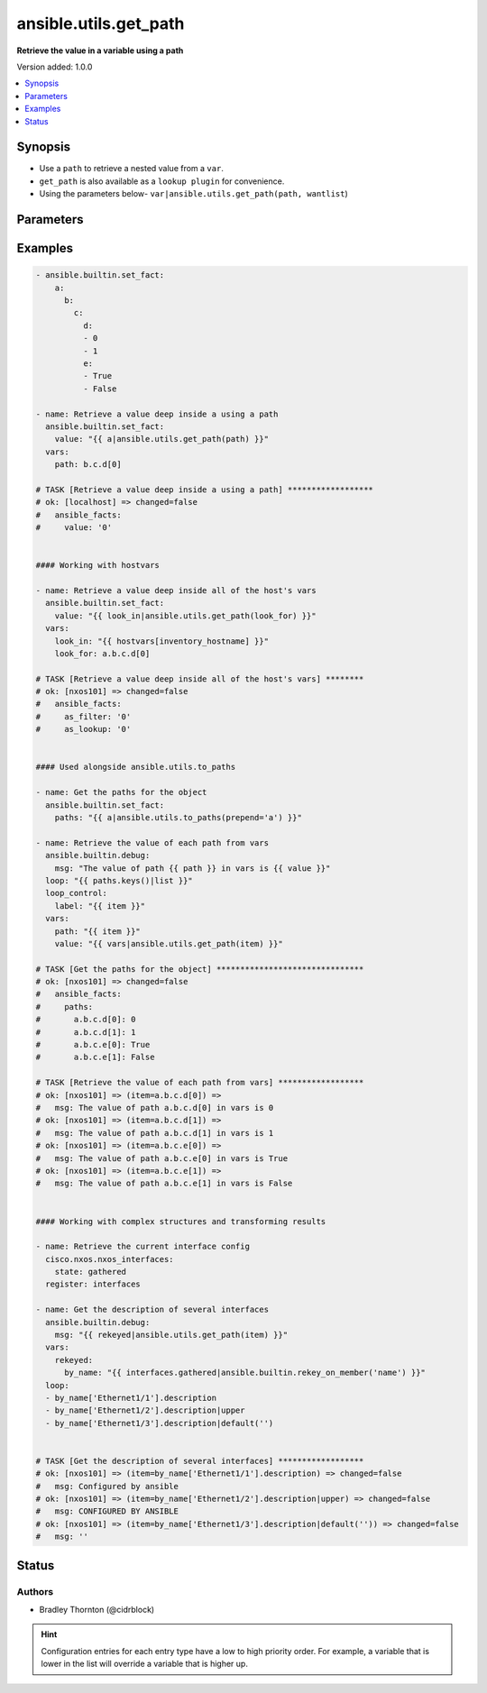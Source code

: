 .. _ansible.utils.get_path_filter:


**********************
ansible.utils.get_path
**********************

**Retrieve the value in a variable using a path**


Version added: 1.0.0

.. contents::
   :local:
   :depth: 1


Synopsis
--------
- Use a ``path`` to retrieve a nested value from a ``var``.
- ``get_path`` is also available as a ``lookup plugin`` for convenience.
- Using the parameters below- ``var|ansible.utils.get_path(path, wantlist``)




Parameters
----------

.. raw:: html

    <table  border=0 cellpadding=0 class="documentation-table">
        <tr>
            <th colspan="1">Parameter</th>
            <th>Choices/<font color="blue">Defaults</font></th>
                <th>Configuration</th>
            <th width="100%">Comments</th>
        </tr>
            <tr>
                <td colspan="1">
                    <div class="ansibleOptionAnchor" id="parameter-"></div>
                    <b>path</b>
                    <a class="ansibleOptionLink" href="#parameter-" title="Permalink to this option"></a>
                    <div style="font-size: small">
                        <span style="color: purple">string</span>
                         / <span style="color: red">required</span>
                    </div>
                </td>
                <td>
                </td>
                    <td>
                    </td>
                <td>
                        <div>The <code>path</code> in the <code>var</code> to retrieve the value of.</div>
                        <div>The <code>path</code> needs to be a valid jinja path.</div>
                </td>
            </tr>
            <tr>
                <td colspan="1">
                    <div class="ansibleOptionAnchor" id="parameter-"></div>
                    <b>var</b>
                    <a class="ansibleOptionLink" href="#parameter-" title="Permalink to this option"></a>
                    <div style="font-size: small">
                        <span style="color: purple">raw</span>
                         / <span style="color: red">required</span>
                    </div>
                </td>
                <td>
                </td>
                    <td>
                    </td>
                <td>
                        <div>The variable from which the value should be extracted.</div>
                        <div>This option represents the value that is passed to the filter plugin in pipe format.</div>
                        <div>For example <em>config_data|ansible.utils.get_path(</em>), in this case <em>config_data</em> represents this option.</div>
                </td>
            </tr>
            <tr>
                <td colspan="1">
                    <div class="ansibleOptionAnchor" id="parameter-"></div>
                    <b>wantlist</b>
                    <a class="ansibleOptionLink" href="#parameter-" title="Permalink to this option"></a>
                    <div style="font-size: small">
                        <span style="color: purple">boolean</span>
                    </div>
                </td>
                <td>
                        <ul style="margin: 0; padding: 0"><b>Choices:</b>
                                    <li>no</li>
                                    <li>yes</li>
                        </ul>
                </td>
                    <td>
                    </td>
                <td>
                        <div>If set to <code>True</code>, the return value will always be a list.</div>
                </td>
            </tr>
    </table>
    <br/>




Examples
--------

.. code-block:: yaml

    - ansible.builtin.set_fact:
        a:
          b:
            c:
              d:
              - 0
              - 1
              e:
              - True
              - False

    - name: Retrieve a value deep inside a using a path
      ansible.builtin.set_fact:
        value: "{{ a|ansible.utils.get_path(path) }}"
      vars:
        path: b.c.d[0]

    # TASK [Retrieve a value deep inside a using a path] ******************
    # ok: [localhost] => changed=false
    #   ansible_facts:
    #     value: '0'


    #### Working with hostvars

    - name: Retrieve a value deep inside all of the host's vars
      ansible.builtin.set_fact:
        value: "{{ look_in|ansible.utils.get_path(look_for) }}"
      vars:
        look_in: "{{ hostvars[inventory_hostname] }}"
        look_for: a.b.c.d[0]

    # TASK [Retrieve a value deep inside all of the host's vars] ********
    # ok: [nxos101] => changed=false
    #   ansible_facts:
    #     as_filter: '0'
    #     as_lookup: '0'


    #### Used alongside ansible.utils.to_paths

    - name: Get the paths for the object
      ansible.builtin.set_fact:
        paths: "{{ a|ansible.utils.to_paths(prepend='a') }}"

    - name: Retrieve the value of each path from vars
      ansible.builtin.debug:
        msg: "The value of path {{ path }} in vars is {{ value }}"
      loop: "{{ paths.keys()|list }}"
      loop_control:
        label: "{{ item }}"
      vars:
        path: "{{ item }}"
        value: "{{ vars|ansible.utils.get_path(item) }}"

    # TASK [Get the paths for the object] *******************************
    # ok: [nxos101] => changed=false
    #   ansible_facts:
    #     paths:
    #       a.b.c.d[0]: 0
    #       a.b.c.d[1]: 1
    #       a.b.c.e[0]: True
    #       a.b.c.e[1]: False

    # TASK [Retrieve the value of each path from vars] ******************
    # ok: [nxos101] => (item=a.b.c.d[0]) =>
    #   msg: The value of path a.b.c.d[0] in vars is 0
    # ok: [nxos101] => (item=a.b.c.d[1]) =>
    #   msg: The value of path a.b.c.d[1] in vars is 1
    # ok: [nxos101] => (item=a.b.c.e[0]) =>
    #   msg: The value of path a.b.c.e[0] in vars is True
    # ok: [nxos101] => (item=a.b.c.e[1]) =>
    #   msg: The value of path a.b.c.e[1] in vars is False


    #### Working with complex structures and transforming results

    - name: Retrieve the current interface config
      cisco.nxos.nxos_interfaces:
        state: gathered
      register: interfaces

    - name: Get the description of several interfaces
      ansible.builtin.debug:
        msg: "{{ rekeyed|ansible.utils.get_path(item) }}"
      vars:
        rekeyed:
          by_name: "{{ interfaces.gathered|ansible.builtin.rekey_on_member('name') }}"
      loop:
      - by_name['Ethernet1/1'].description
      - by_name['Ethernet1/2'].description|upper
      - by_name['Ethernet1/3'].description|default('')


    # TASK [Get the description of several interfaces] ******************
    # ok: [nxos101] => (item=by_name['Ethernet1/1'].description) => changed=false
    #   msg: Configured by ansible
    # ok: [nxos101] => (item=by_name['Ethernet1/2'].description|upper) => changed=false
    #   msg: CONFIGURED BY ANSIBLE
    # ok: [nxos101] => (item=by_name['Ethernet1/3'].description|default('')) => changed=false
    #   msg: ''




Status
------


Authors
~~~~~~~

- Bradley Thornton (@cidrblock)


.. hint::
    Configuration entries for each entry type have a low to high priority order. For example, a variable that is lower in the list will override a variable that is higher up.
